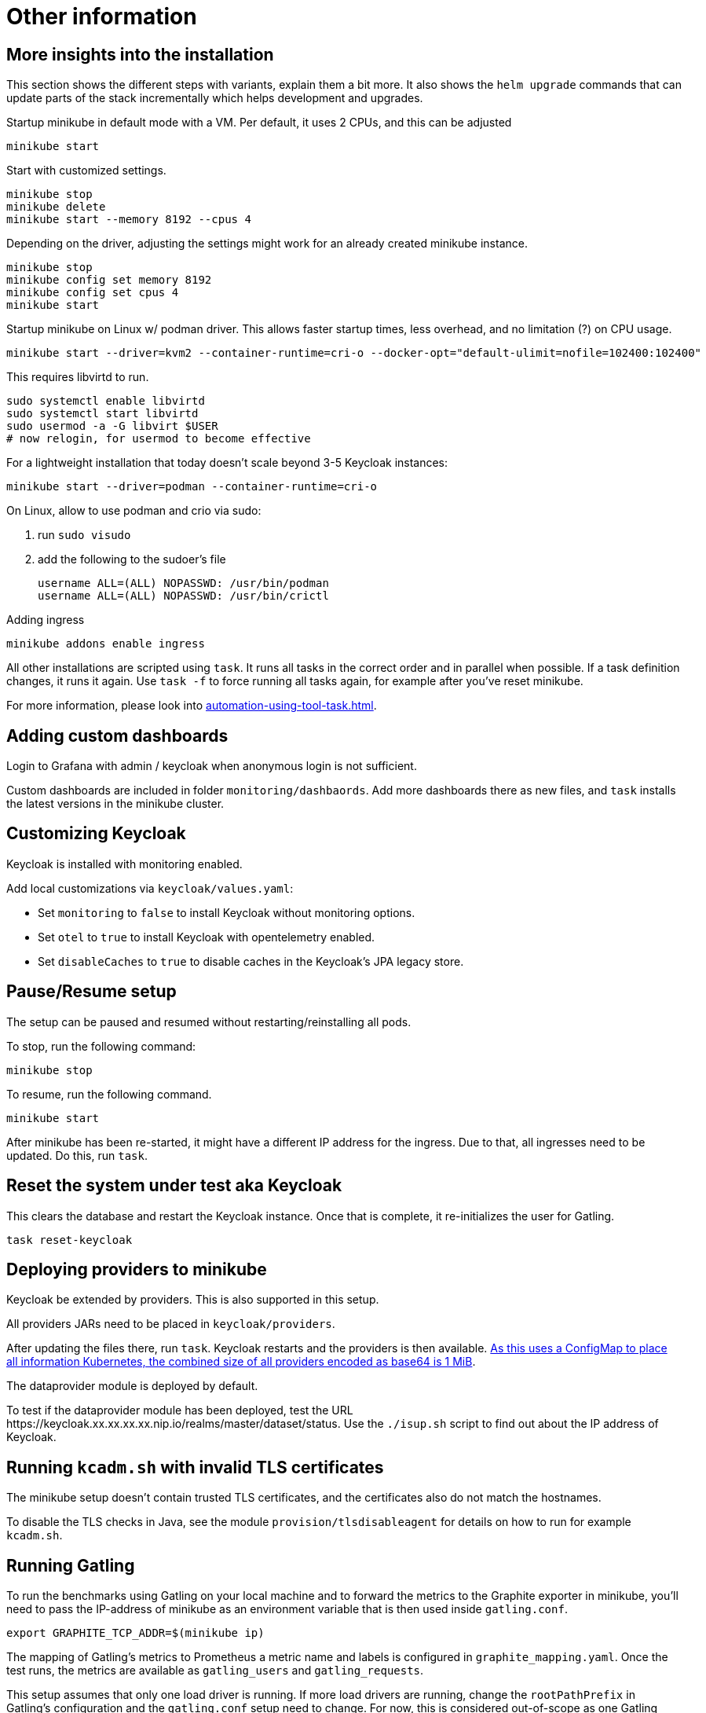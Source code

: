 = Other information

== More insights into the installation

This section shows the different steps with variants, explain them a bit more.
It also shows the `helm upgrade` commands that can update parts of the stack incrementally which helps development and upgrades.

Startup minikube in default mode with a VM.
Per default, it uses 2 CPUs, and this can be adjusted

[source,shell]
----
minikube start
----

Start with customized settings.

[source,shell]
----
minikube stop
minikube delete
minikube start --memory 8192 --cpus 4
----

Depending on the driver, adjusting the settings might work for an already created minikube instance.

[source,shell]
----
minikube stop
minikube config set memory 8192
minikube config set cpus 4
minikube start
----

Startup minikube on Linux w/ podman driver.
This allows faster startup times, less overhead, and no limitation (?) on CPU usage.

////
Installation of cri-o not needed, cri-o runs inside the minikube podman?
dnf module enable cri-o:1.19
dnf install cri-o
////

[source,shell]
----
minikube start --driver=kvm2 --container-runtime=cri-o --docker-opt="default-ulimit=nofile=102400:102400"
----

This requires libvirtd to run.

[source,bash]
----
sudo systemctl enable libvirtd
sudo systemctl start libvirtd
sudo usermod -a -G libvirt $USER
# now relogin, for usermod to become effective
----

For a lightweight installation that today doesn't scale beyond 3-5 Keycloak instances:

[source,shell]
----
minikube start --driver=podman --container-runtime=cri-o
----

On Linux, allow to use podman and crio via sudo:

. run `sudo visudo`
. add the following to the sudoer's file
+
----
username ALL=(ALL) NOPASSWD: /usr/bin/podman
username ALL=(ALL) NOPASSWD: /usr/bin/crictl
----

Adding ingress

[source,shell]
----
minikube addons enable ingress
----

All other installations are scripted using `task`.
It runs all tasks in the correct order and in parallel when possible.
If a task definition changes, it runs it again.
Use `task -f` to force running all tasks again, for example after you've reset minikube.

For more information, please look into xref:automation-using-tool-task.adoc[].

== Adding custom dashboards

Login to Grafana with admin / keycloak when anonymous login is not sufficient.

Custom dashboards are included in folder `monitoring/dashbaords`.
Add more dashboards there as new files, and `task` installs the latest versions in the minikube cluster.

== Customizing Keycloak

Keycloak is installed with monitoring enabled.

Add local customizations via `keycloak/values.yaml`:

* Set `monitoring` to `false` to install Keycloak without monitoring options.

* Set `otel` to `true` to install Keycloak with opentelemetry enabled.

* Set `disableCaches` to `true` to disable caches in the Keycloak's JPA legacy store.

== Pause/Resume setup

The setup can be paused and resumed without restarting/reinstalling all pods.

To stop, run the following command:

[source,bash]
----
minikube stop
----

To resume, run the following command.

[source,bash]
----
minikube start
----

After minikube has been re-started, it might have a different IP address for the ingress.
Due to that, all ingresses need to be updated.
Do this, run `task`.

== Reset the system under test aka Keycloak

This clears the database and restart the Keycloak instance.
Once that is complete, it re-initializes the user for Gatling.

[source,bash]
----
task reset-keycloak
----

== Deploying providers to minikube

Keycloak be extended by providers.
This is also supported in this setup.

All providers JARs need to be placed in `keycloak/providers`.

After updating the files there, run `task`.
Keycloak restarts and the providers is then available.
https://kubernetes.io/docs/concepts/configuration/configmap/#motivation[As this uses a ConfigMap to place all information Kubernetes, the combined size of all providers encoded as base64 is 1 MiB].

The dataprovider module is deployed by default.

To test if the dataprovider module has been deployed, test the URL \https://keycloak.xx.xx.xx.xx.nip.io/realms/master/dataset/status.
Use the `./isup.sh` script to find out about the IP address of Keycloak.

== Running `kcadm.sh` with invalid TLS certificates

The minikube setup doesn't contain trusted TLS certificates, and the certificates also do not match the hostnames.

To disable the TLS checks in Java, see the module `provision/tlsdisableagent` for details on how to run for example `kcadm.sh`.

== Running Gatling

To run the benchmarks using Gatling on your local machine and to forward the metrics to the Graphite exporter in minikube, you'll need to pass the IP-address of minikube as an environment variable that is then used inside `gatling.conf`.

[source,bash]
----
export GRAPHITE_TCP_ADDR=$(minikube ip)
----

The mapping of Gatling's metrics to Prometheus a metric name and labels is configured in `graphite_mapping.yaml`.
Once the test runs, the metrics are available as `gatling_users` and `gatling_requests`.

This setup assumes that only one load driver is running.
If more load drivers are running, change the `rootPathPrefix` in Gatling's configuration and the `gatling.conf` setup need to change.
For now, this is considered out-of-scope as one Gatling instance can generate several orders of magnitude more load than needed.

The Prometheus Gatling exporter holds the metrics for 5 minutes and then forget them.
By that time, Prometheus has already scraped them and stored the values in its database.

== Connecting to a remote host running minikube

When running minikube on a remote host, the ports are not accessible remotely from the outside of the host.
If they would, this would be a security concern due to the default passwords and sometimes no password being used on the applications deployed on minikube and the Kubernetes API itself.

To connect to Keycloak and other services remotely, one way is to use SSH port forwarding.

As Keycloak is quick specific about the configured port and IP address, the port forwarding needs to bind the same port as on minikube.
As it is running on minikube with port 443, this requires running ssh as root so that it can bind port 443 locally.

Given the IP address of minikube on the remote host retrieved by `mininkube ip` with content of `192.168.39.19` the following steps work.

[NOTE]
====
Whenever the minikube instance on the remote host is re-created, it receives a different IP address and the commands need to be adjusted.
====

. Add an entry to the local `hosts` file that points the host names of minikube:
+
----
127.0.0.1 kubebox.192.168.39.19.nip.io grafana.192.168.39.19.nip.io keycloak.192.168.39.19.nip.io
----

. Put the current user's ssh keys in for the root user, so that `sudo ssh` has access to them.

. Run ssh with port forwarding:
+
----
sudo ssh -L 443:192.168.39.19:443 user@remotehost
----

Now point the browser to \https://keycloak.192.168.39.19.nip.io as usual to interact with the application.
With the SSH tunnel in place, the response times are a bit slower, so users are not able to run a representative load test with gatling on their local machine and minikube running on the remote machine.

To optimize the server side of the connection, consider updating the `MaxSessions` parameter in sshd, as otherwise the number sessions via one SSH session would be restricted to 10, and users might see a blocking browser.
A recommended number would be 100.
